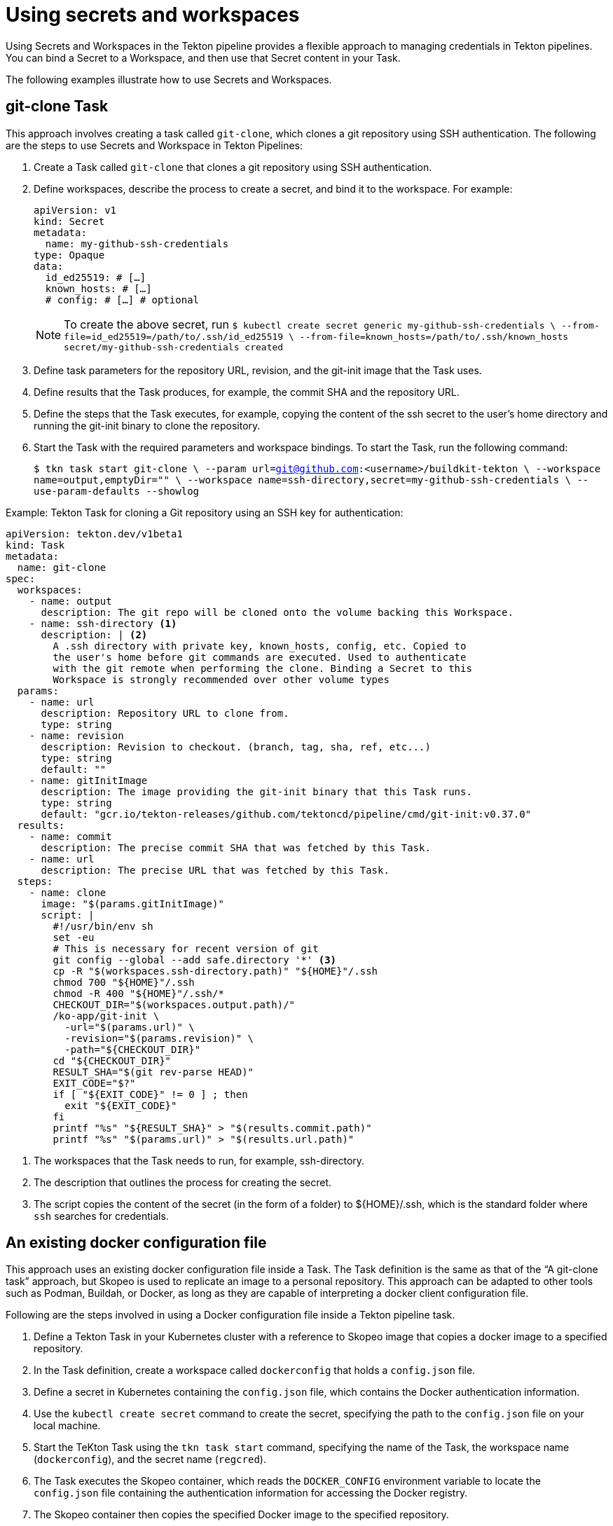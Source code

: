 // This module is included in the following assembly:
//
// *openshift-docs/cicd/pipelines/authenticating-pipelines-and-tasks-using-secrets.adoc

[id="op-using-secrets-and-workspaces_{context}"]
= Using secrets and workspaces

Using Secrets and Workspaces in the Tekton pipeline provides a flexible approach to managing credentials in Tekton pipelines. You can bind a Secret to a Workspace, and then use that Secret content in your Task. 

The following examples illustrate how to use Secrets and Workspaces.

== git-clone Task

This approach involves creating a task called `git-clone`, which clones a git repository using SSH authentication. The following are the steps to use Secrets and Workspace in Tekton Pipelines:

. Create a Task called `git-clone` that clones a git repository using SSH authentication. 

. Define workspaces, describe the process to create a secret, and bind it to the workspace. For example:

+
[source,yaml,subs="attributes+"]
----
apiVersion: v1
kind: Secret
metadata:
  name: my-github-ssh-credentials
type: Opaque
data:
  id_ed25519: # […]
  known_hosts: # […]
  # config: # […] # optional
----

+
[NOTE]
====
To create the above secret, run `$ kubectl create secret generic my-github-ssh-credentials \
  --from-file=id_ed25519=/path/to/.ssh/id_ed25519 \
  --from-file=known_hosts=/path/to/.ssh/known_hosts
secret/my-github-ssh-credentials created`
====

. Define task parameters for the repository URL, revision, and the git-init image that the Task uses.

. Define results that the Task produces, for example, the commit SHA and the repository URL. 

. Define the steps that the Task executes, for example, copying the content of the ssh secret to the user’s home directory and running the git-init binary to clone the repository. 

. Start the Task with the required parameters and workspace bindings. To start the Task, run the following command:

+
`$ tkn task start git-clone \
      --param url=git@github.com:<username>/buildkit-tekton \
      --workspace name=output,emptyDir="" \
      --workspace name=ssh-directory,secret=my-github-ssh-credentials \
      --use-param-defaults --showlog`


.Example: Tekton Task for cloning a Git repository using an SSH key for authentication:
[source,yaml,subs="attributes+"]
----
apiVersion: tekton.dev/v1beta1
kind: Task
metadata:
  name: git-clone
spec:
  workspaces:
    - name: output
      description: The git repo will be cloned onto the volume backing this Workspace.
    - name: ssh-directory <1>
      description: | <2>
        A .ssh directory with private key, known_hosts, config, etc. Copied to
        the user's home before git commands are executed. Used to authenticate
        with the git remote when performing the clone. Binding a Secret to this
        Workspace is strongly recommended over other volume types
  params:
    - name: url
      description: Repository URL to clone from.
      type: string
    - name: revision
      description: Revision to checkout. (branch, tag, sha, ref, etc...)
      type: string
      default: ""
    - name: gitInitImage
      description: The image providing the git-init binary that this Task runs.
      type: string
      default: "gcr.io/tekton-releases/github.com/tektoncd/pipeline/cmd/git-init:v0.37.0"
  results:
    - name: commit
      description: The precise commit SHA that was fetched by this Task.
    - name: url
      description: The precise URL that was fetched by this Task.
  steps:
    - name: clone
      image: "$(params.gitInitImage)"
      script: |
        #!/usr/bin/env sh
        set -eu
        # This is necessary for recent version of git
        git config --global --add safe.directory '*' <3>
        cp -R "$(workspaces.ssh-directory.path)" "${HOME}"/.ssh
        chmod 700 "${HOME}"/.ssh
        chmod -R 400 "${HOME}"/.ssh/*
        CHECKOUT_DIR="$(workspaces.output.path)/"
        /ko-app/git-init \
          -url="$(params.url)" \
          -revision="$(params.revision)" \
          -path="${CHECKOUT_DIR}"
        cd "${CHECKOUT_DIR}"
        RESULT_SHA="$(git rev-parse HEAD)"
        EXIT_CODE="$?"
        if [ "${EXIT_CODE}" != 0 ] ; then
          exit "${EXIT_CODE}"
        fi
        printf "%s" "${RESULT_SHA}" > "$(results.commit.path)"
        printf "%s" "$(params.url)" > "$(results.url.path)"
----
<1> The workspaces that the Task needs to run, for example, ssh-directory.
<2> The description that outlines the process for creating the secret. 
<3> The script copies the content of the secret (in the form of a folder) to ${HOME}/.ssh, which is the standard folder where `ssh` searches for credentials.

== An existing docker configuration file

This approach uses an existing docker configuration file inside a Task. The Task definition is the same as that of the “A git-clone task” approach, but Skopeo is used to replicate an image to a personal repository. This approach can be adapted to other tools such as Podman, Buildah, or Docker, as long as they are capable of interpreting a docker client configuration file.

Following are the steps involved in using a Docker configuration file inside a Tekton pipeline task.

. Define a Tekton Task in your Kubernetes cluster with a reference to Skopeo image that copies a docker image to a specified repository.

. In the Task definition, create a workspace called `dockerconfig` that holds a `config.json` file.

. Define a secret in Kubernetes containing the `config.json` file, which contains the Docker authentication information.

. Use the `kubectl create secret` command to create the secret, specifying the path to the `config.json` file on your local machine.

. Start the TeKton Task using the `tkn task start` command, specifying the name of the Task, the workspace name (`dockerconfig`),  and the secret name (`regcred`).

. The Task executes the Skopeo container,  which reads the `DOCKER_CONFIG` environment variable to locate the `config.json` file containing the authentication information for accessing the Docker registry.

. The Skopeo container then copies the specified Docker image to the specified repository.

.Example: An existing docker configuration file inside a Task:
[source,yaml,subs="attributes+"]
----
apiVersion: tekton.dev/v1beta1
kind: Task
metadata:
  name: skopeo-copy
spec:
  workspaces:
    - name: dockerconfig <1>
      description: Includes a docker `config.json`
  steps:
    - name: clone
      image: quay.io/skopeo/stable:v1.8.0
      env:
      - name: DOCKER_CONFIG
        value: $(workspaces.dockerconfig.path) <2>
      script: |
        #!/usr/bin/env sh
        set -eu
        skopeo copy docker://docker.io/library/ubuntu:latest docker://docker.io/vdemeester/ubuntu-copy:latest
----
<1>  The name of the workspace that contains the config.json file. For a secret, this represents a key named config.json.
<2> The DOCKER_CONFIG environment variable points to the `dockerconfig` workspace path `skopeo` to get the authentication information.


== The git-clone Task with optional workspaces

This approach uses the optional workspaces feature. With optional workspaces, a Workspace might be bound to a Pod or Container (also known as, mounties as a volume) or it might not be present. 

To ensure that the task takes this optional property into account the `git-clone` task is adapted to include an optional workspace. The `apiversion`, `kind`, `metadata`, `params`, `results`, and `steps` of the `git-clone` task are defined as in the standard task, but two workspaces are defined, one of which is optional. The `name` and `description` of the optional workspace are defined and the script is updated to conditionally copy the content of the workspace to the user’s home directory only if the workspace is bound.

The advantage of using optional workspaces is that it makes the task more flexible for example if a public Git repository is cloned, there s no need to bind a secret to a workspace. 

The following steps illustrate how to use the optional workspace feature in the git-clone Task:

. Create a Task called `git-clone-optional-ws` that clones a git repository using SSH authentication, with an optional workspace. 

. Define workspaces for the `git-ssh` secret and the optional workspace `my-optional-workspace`. 

. Define task parameters for the repository URL, revision, and the git-init image that the Task uses. 

. Define results that the Task produces, for example, the commit SHA and the repository URL. 

. Define the steps that the Task executes, including a condition to check if the optional workspace is bound before copying the content of the workspace to the user's home directory. 

+
[source,yaml,subs="attributes+"]
----
apiVersion: tekton.dev/v1beta1
kind: Task
metadata:
  name: git-clone-optional-ws
spec:
  workspaces:
    - name: git-ssh
      description: Workspace containing the git-ssh secret
    - name: my-optional-workspace
      description: Optional workspace that may be bound to a Pod or Container
      optional: true
  params:
    - name: url
      description: The URL of the Git repository to clone
      type: string
      default: ""
    - name: revision
      description: The Git revision to check out
      type: string
      default: "master"
    - name: image
      description: The image to use for the git-init container
      type: string
      default: "alpine/git:latest"
  results:
    - name: commit-sha
      description: The commit SHA of the checked out revision
    - name: repo-url
      description: The URL of the cloned Git repository
  steps:
    - name: clone
      image: $(params.image)
      workingDir: /workspace/source
      env:
        - name: GIT_SSH_COMMAND
          value: ssh -o UserKnownHostsFile=/dev/null -o StrictHostKeyChecking=no -i /workspace/git-ssh/ssh-privatekey
      command:
        - sh
      args:
        - -c
        - |
          git clone $(params.url) .
          git checkout $(params.revision)
          echo $(git rev-parse HEAD) > $(results.commit-sha.path)
          echo $(params.url) > $(results.repo-url.path)
    - name: optional-workspace
      image: alpine:latest
      workingDir: /workspace
      command:
        - sh
      args:
        - -c
        - |
          if [ -d "/workspace/my-optional-workspace" ]; then
            cp -r /workspace/my-optional-workspace/* $HOME/
          fi
----

. Create a secret with the ssh authentication content, for example, private key and known hosts. 

. Start the Task with the required parameters and workspace bindings. You can optionally bind the `my-optional-workspace` workspace to the Pod or Container where the Task runs. 

+
[source,yaml,subs="attributes+"]
----
apiVersion: tekton.dev/v1beta1
kind: TaskRun
metadata:
  name: my-git-clone-taskrun
spec:
  taskRef:
    name: my-git-clone-task
  params:
    - name: url
      value: https://github.com/my-org/my-repo.git
    - name: revision
      value: main
  workspaces:
    - name: my-workspace
      persistentVolumeClaim:
        claimName: my-pvc
    - name: my-optional-workspace
      volumeClaim:
        claimName: my-optional-pvc
  podTemplate:
    spec:
      containers:
        - name: my-container
          image: my-image
          volumeMounts:
            - name: my-workspace
              mountPath: /workspace
            - name: my-optional-workspace
              mountPath: /optional-workspace
----

.Example: A modified git clone task  to incorporate the optional Workspace feature.

[source,yaml,subs="attributes+"]
----
apiVersion: tekton.dev/v1beta1
kind: Task
metadata:
  name: git-clone
spec:
  workspaces:
    - name: output
      description: The git repo will be cloned onto the volume backing this Workspace.
    - name: ssh-directory <1>
      description: | <2>
        A .ssh directory with private key, known_hosts, config, etc. Copied to
        the user's home before git commands are executed. Used to authenticate
        with the git remote when performing the clone. Binding a Secret to this
        Workspace is strongly recommended over other volume types
  params:
    - name: url
      description: Repository URL to clone from.
      type: string
    - name: revision
      description: Revision to checkout. (branch, tag, sha, ref, etc...)
      type: string
      default: ""
    - name: gitInitImage
      description: The image providing the git-init binary that this Task runs.
      type: string
      default: "gcr.io/tekton-releases/github.com/tektoncd/pipeline/cmd/git-init:v0.37.0"
  results:
    - name: commit
      description: The precise commit SHA that was fetched by this Task.
    - name: url
      description: The precise URL that was fetched by this Task.
  steps:
    - name: clone
      image: "$(params.gitInitImage)"
      script: | 
        #!/usr/bin/env sh
        set -eu
        # This is necessary for recent version of git
        git config --global --add safe.directory '*' <3>
        if [ "$(workspaces.ssh-directory.bound)" = "true" ] ; then
          cp -R "$(workspaces.ssh-directory.path)" "${HOME}"/.ssh
          chmod 700 "${HOME}"/.ssh
          chmod -R 400 "${HOME}"/.ssh/*
        fi
        CHECKOUT_DIR="$(workspaces.output.path)/"
        /ko-app/git-init \
          -url="$(params.url)" \
          -revision="$(params.revision)" \
          -path="${CHECKOUT_DIR}"
        cd "${CHECKOUT_DIR}"
        RESULT_SHA="$(git rev-parse HEAD)"
        EXIT_CODE="$?"
        if [ "${EXIT_CODE}" != 0 ] ; then
          exit "${EXIT_CODE}"
        fi
        printf "%s" "${RESULT_SHA}" > "$(results.commit.path)"
        printf "%s" "$(params.url)" > "$(results.url.path)"
----
<1> The name of the workspace, for example, ssh-directory.
<2> The description outlines the process for creating the secret.
<3> The script that conditionally copies the content of the secret (in the form of a folder) to ${HOME}/.ssh, which is the standard folder where `ssh` searches for credentials. If the `Workspace` is bound, the script performs the copy operation.

== git-credentials

In this approach, the `git-clone` task includes an optional workspace for `git-credentials`. The script is updated to conditionally copy the contents of the git-credentials` workspace to the user’s home directory if the workspace is bound.

.Example: A modified git clone task  to includes an optional workspace for `git-credentials`:

[source,yaml,subs="attributes+"]
----
if [ "$(workspaces.basic_auth.bound)" = "true" ] ; then
          cp "$(workspaces.basic_auth.path)/.git-credentials" "${HOME}/.git-credentials"
          cp "$(workspaces.basic_auth.path)/.gitconfig" "${HOME}/.gitconfig"
          chmod 400 "${HOME}/.git-credentials"
          chmod 400 "${HOME}/.gitconfig"
        fi
----
